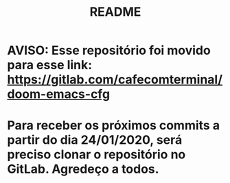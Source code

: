 #+TITLE: README
#+AUTOR: Pedro Portales

* AVISO: Esse repositório foi movido para esse link: https://gitlab.com/cafecomterminal/doom-emacs-cfg
* Para receber os próximos commits a partir do dia 24/01/2020, será preciso clonar o repositório no GitLab. Agredeço a todos.

